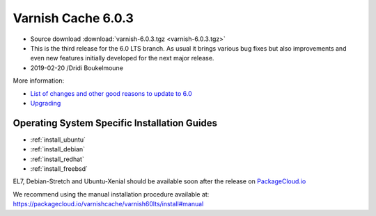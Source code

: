 .. _rel6.0.3:

Varnish Cache 6.0.3
===================

* Source download :download:`varnish-6.0.3.tgz <varnish-6.0.3.tgz>`

* This is the third release for the 6.0 LTS branch. As usual it brings
  various bug fixes but also improvements and even new features initially
  developed for the next major release.

* 2019-02-20 /Dridi Boukelmoune



More information:

* `List of changes and other good reasons to update to 6.0 </docs/6.0/whats-new/changes-6.0.html>`_

* `Upgrading </docs/6.0/whats-new/upgrading-6.0.html>`_


Operating System Specific Installation Guides
---------------------------------------------

* :ref:`install_ubuntu`
* :ref:`install_debian`
* :ref:`install_redhat`
* :ref:`install_freebsd`

EL7, Debian-Stretch and Ubuntu-Xenial should be available soon after the
release on
`PackageCloud.io <https://packagecloud.io/varnishcache/varnish60lts>`_

We recommend using the manual installation procedure available at:
https://packagecloud.io/varnishcache/varnish60lts/install#manual
